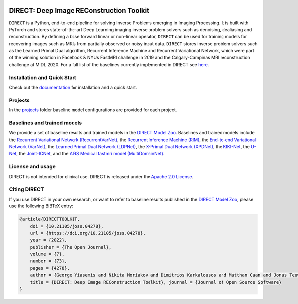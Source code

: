 .. image:: https://joss.theoj.org/papers/10.21105/joss.04278/status.svg
   :target: https://doi.org/10.21105/joss.04278

.. image:: https://github.com/NKI-AI/direct/actions/workflows/tox.yml/badge.svg
   :target: https://github.com/NKI-AI/direct/actions/workflows/tox.yml
   :alt: tox

.. image:: https://github.com/NKI-AI/direct/actions/workflows/pylint.yml/badge.svg
   :target: https://github.com/NKI-AI/direct/actions/workflows/pylint.yml
   :alt: pylint

.. image:: https://github.com/NKI-AI/direct/actions/workflows/black.yml/badge.svg
   :target: https://github.com/NKI-AI/direct/actions/workflows/black.yml
   :alt: black

.. image:: https://api.codacy.com/project/badge/Grade/1c55d497dead4df69d6f256da51c98b7
   :target: https://app.codacy.com/gh/NKI-AI/direct?utm_source=github.com&utm_medium=referral&utm_content=NKI-AI/direct&utm_campaign=Badge_Grade_Settings
   :alt: codacy

.. image:: https://codecov.io/gh/NKI-AI/direct/branch/main/graph/badge.svg?token=STYAUFCKJY
   :target: https://codecov.io/gh/NKI-AI/direct
   :alt: codecov


DIRECT: Deep Image REConstruction Toolkit
=========================================

``DIRECT`` is a Python, end-to-end pipeline for solving Inverse Problems emerging in Imaging Processing. It is built with PyTorch and stores state-of-the-art Deep Learning imaging inverse problem solvers such as denoising, dealiasing and reconstruction. By defining a base forward linear or non-linear operator, ``DIRECT`` can be used for training models for recovering images such as MRIs from partially observed or noisy input data.
``DIRECT`` stores inverse problem solvers such as the Learned Primal Dual algorithm, Recurrent Inference Machine and Recurrent Variational Network, which were part of the winning solution in Facebook & NYUs FastMRI challenge in 2019 and the Calgary-Campinas MRI reconstruction challenge at MIDL 2020. For a full list of the baselines currently implemented in DIRECT see `here <#baselines-and-trained-models>`_.

.. raw:: html

   <div align="center">
     <img src=".github/direct.png"/>
     <figcaption>Zero-filled reconstruction, Compressed-Sensing (CS) reconstruction using the BART toolbox, Reconstruction using a RIM model trained with DIRECT</figcaption>
   </div>



Installation and Quick Start
----------------------------

Check out the `documentation <https://docs.aiforoncology.nl/direct>`_ for installation and a quick start.

Projects
--------
In the `projects <https://github.com/NKI-AI/direct/tree/main/projects>`_ folder baseline model configurations are provided for each project.

Baselines and trained models
----------------------------

We provide a set of baseline results and trained models in the `DIRECT Model Zoo <https://docs.aiforoncology.nl/direct/model_zoo.html>`_. Baselines and trained models include the `Recurrent Variational Network (RecurrentVarNet) <https://arxiv.org/abs/2111.09639>`_, the `Recurrent Inference Machine (RIM) <https://www.sciencedirect.com/science/article/abs/pii/S1361841518306078>`_, the `End-to-end Variational Network (VarNet) <https://arxiv.org/pdf/2004.06688.pdf>`_, the `Learned Primal Dual Network (LDPNet) <https://arxiv.org/abs/1707.06474>`_, the `X-Primal Dual Network (XPDNet) <https://arxiv.org/abs/2010.07290>`_, the `KIKI-Net <https://pubmed.ncbi.nlm.nih.gov/29624729/>`_, the `U-Net <https://arxiv.org/abs/1811.08839>`_, the `Joint-ICNet <https://openaccess.thecvf.com/content/CVPR2021/papers/Jun_Joint_Deep_Model-Based_MR_Image_and_Coil_Sensitivity_Reconstruction_Network_CVPR_2021_paper.pdf>`_, and the `AIRS Medical fastmri model (MultiDomainNet) <https://arxiv.org/pdf/2012.06318.pdf>`_.

License and usage
-----------------

DIRECT is not intended for clinical use. DIRECT is released under the `Apache 2.0 License <LICENSE>`_.

Citing DIRECT
-------------

If you use DIRECT in your own research, or want to refer to baseline results published in the `DIRECT Model Zoo <model_zoo.rst>`_\ , please use the following BiBTeX entry:

.. code-block:: BibTeX

    @article{DIRECTTOOLKIT,
        doi = {10.21105/joss.04278},
        url = {https://doi.org/10.21105/joss.04278},
        year = {2022},
        publisher = {The Open Journal},
        volume = {7},
        number = {73},
        pages = {4278},
        author = {George Yiasemis and Nikita Moriakov and Dimitrios Karkalousos and Matthan Caan and Jonas Teuwen},
        title = {DIRECT: Deep Image REConstruction Toolkit}, journal = {Journal of Open Source Software}
    }
